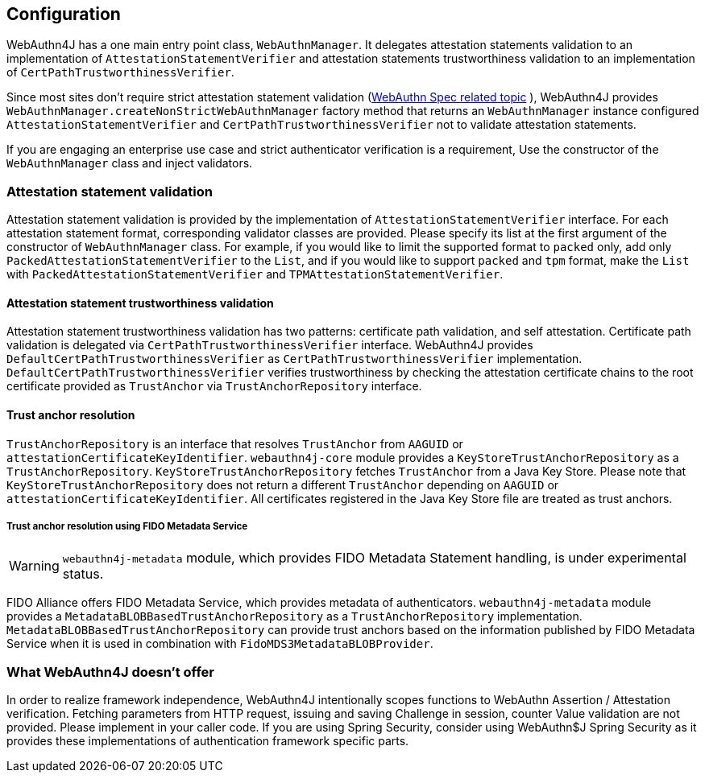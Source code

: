 == Configuration

WebAuthn4J has a one main entry point class, `WebAuthnManager`.
It delegates attestation statements validation to an implementation of
`AttestationStatementVerifier` and attestation statements trustworthiness validation to an implementation of
`CertPathTrustworthinessVerifier`.

Since most sites don't require strict attestation statement validation (https://www.w3.org/TR/webauthn-1/#sctn-no-attestation-security-attestation[WebAuthn Spec related topic] ), WebAuthn4J provides `WebAuthnManager.createNonStrictWebAuthnManager` factory method that returns an `WebAuthnManager` instance configured `AttestationStatementVerifier` and
`CertPathTrustworthinessVerifier` not to validate attestation statements.

If you are engaging an enterprise use case and strict authenticator verification is a requirement, Use the constructor of the `WebAuthnManager` class and inject validators.

=== Attestation statement validation

Attestation statement validation is provided by the implementation of `AttestationStatementVerifier` interface.
For each attestation statement format, corresponding validator classes are provided.
Please specify its list at the first argument of the constructor of `WebAuthnManager` class.
For example, if you would like to limit the supported format to `packed` only, add only
`PackedAttestationStatementVerifier` to the `List`, and if you would like to support `packed` and `tpm` format, make the `List` with `PackedAttestationStatementVerifier` and `TPMAttestationStatementVerifier`.

==== Attestation statement trustworthiness validation

Attestation statement trustworthiness validation has two patterns: certificate path validation, and self attestation.
Certificate path validation is delegated via `CertPathTrustworthinessVerifier` interface.
WebAuthn4J provides `DefaultCertPathTrustworthinessVerifier` as `CertPathTrustworthinessVerifier` implementation.
`DefaultCertPathTrustworthinessVerifier` verifies trustworthiness by checking the attestation certificate chains to the root certificate provided as `TrustAnchor` via `TrustAnchorRepository` interface.

==== Trust anchor resolution

`TrustAnchorRepository` is an interface that resolves `TrustAnchor` from `AAGUID` or `attestationCertificateKeyIdentifier`.
`webauthn4j-core` module provides a `KeyStoreTrustAnchorRepository` as a `TrustAnchorRepository`.
`KeyStoreTrustAnchorRepository` fetches `TrustAnchor` from a Java Key Store. Please note that
`KeyStoreTrustAnchorRepository` does not return a different `TrustAnchor` depending on `AAGUID` or `attestationCertificateKeyIdentifier`.
All certificates registered in the Java Key Store file are treated as trust anchors.

===== Trust anchor resolution using FIDO Metadata Service

WARNING: `webauthn4j-metadata` module, which provides FIDO Metadata Statement handling, is under experimental status.

FIDO Alliance offers FIDO Metadata Service, which provides metadata of authenticators.
`webauthn4j-metadata` module provides a `MetadataBLOBBasedTrustAnchorRepository` as a `TrustAnchorRepository` implementation.
`MetadataBLOBBasedTrustAnchorRepository` can provide trust anchors based on the information published by FIDO Metadata Service when it is used in combination with `FidoMDS3MetadataBLOBProvider`.

=== What WebAuthn4J doesn't offer

In order to realize framework independence, WebAuthn4J intentionally scopes functions to WebAuthn Assertion / Attestation verification.
Fetching parameters from HTTP request, issuing and saving Challenge in session, counter Value validation are not provided.
Please implement in your caller code.
If you are using Spring Security, consider using WebAuthn$J Spring Security as it provides these implementations of authentication framework specific parts.

